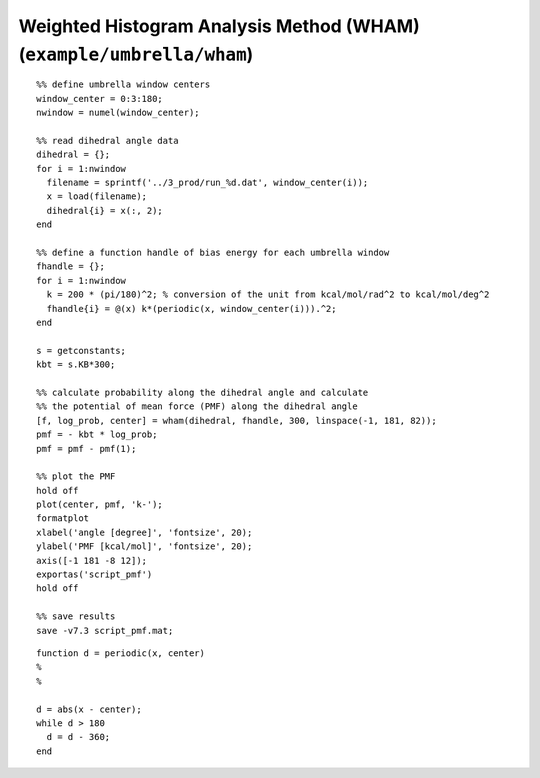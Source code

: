 .. wham
.. highlight:: matlab

===========================================================================
Weighted Histogram Analysis Method (WHAM) (``example/umbrella/wham``)
===========================================================================


::
  
  %% define umbrella window centers
  window_center = 0:3:180;
  nwindow = numel(window_center);
  
  %% read dihedral angle data
  dihedral = {};
  for i = 1:nwindow
    filename = sprintf('../3_prod/run_%d.dat', window_center(i));
    x = load(filename);
    dihedral{i} = x(:, 2);
  end
  
  %% define a function handle of bias energy for each umbrella window
  fhandle = {};
  for i = 1:nwindow
    k = 200 * (pi/180)^2; % conversion of the unit from kcal/mol/rad^2 to kcal/mol/deg^2
    fhandle{i} = @(x) k*(periodic(x, window_center(i))).^2;
  end
  
  s = getconstants;
  kbt = s.KB*300;
  
  %% calculate probability along the dihedral angle and calculate
  %% the potential of mean force (PMF) along the dihedral angle
  [f, log_prob, center] = wham(dihedral, fhandle, 300, linspace(-1, 181, 82));
  pmf = - kbt * log_prob;
  pmf = pmf - pmf(1);
  
  %% plot the PMF
  hold off
  plot(center, pmf, 'k-');
  formatplot
  xlabel('angle [degree]', 'fontsize', 20);
  ylabel('PMF [kcal/mol]', 'fontsize', 20);
  axis([-1 181 -8 12]);
  exportas('script_pmf')
  hold off
  
  %% save results
  save -v7.3 script_pmf.mat;  


::
  
  function d = periodic(x, center)
  %
  %
  
  d = abs(x - center);
  while d > 180
    d = d - 360;
  end


.. image:: ./images/wham_pmf.png
   :width: 70 %
   :alt: wham_pmf
   :align: center

